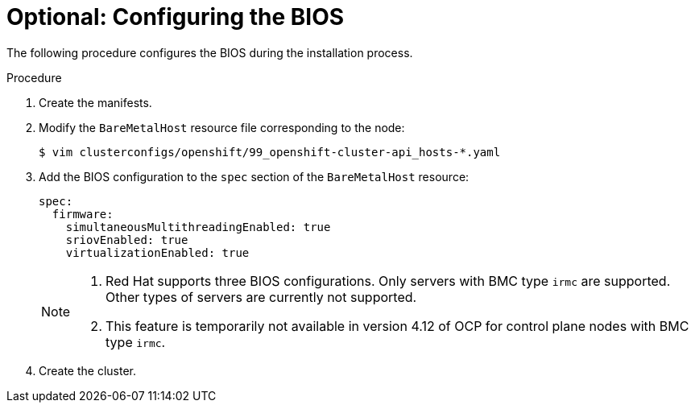// Module included in the following assemblies:
//
// * installing/installing_bare_metal_ipi/ipi-install-installation-workflow.adoc

:_content-type: PROCEDURE
[id="configuring-the-bios_{context}"]
= Optional: Configuring the BIOS

The following procedure configures the BIOS during the installation process.

.Procedure
. Create the manifests.

. Modify the `BareMetalHost` resource file corresponding to the node:
+
[source,terminal]
----
$ vim clusterconfigs/openshift/99_openshift-cluster-api_hosts-*.yaml
----

. Add the BIOS configuration to the `spec` section of the `BareMetalHost` resource:
+
[source,yaml]
----
spec:
  firmware:
    simultaneousMultithreadingEnabled: true
    sriovEnabled: true
    virtualizationEnabled: true
----
+
[NOTE]
====
. Red Hat supports three BIOS configurations. Only servers with BMC type `irmc` are supported. Other types of servers are currently not supported.
. This feature is temporarily not available in version 4.12 of OCP for control plane nodes with BMC type `irmc`.
====

. Create the cluster.

